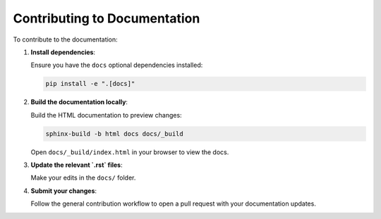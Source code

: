 .. _contributing_docs:

Contributing to Documentation
=============================

To contribute to the documentation:

1. **Install dependencies**:

   Ensure you have the ``docs`` optional dependencies installed:

   .. code-block:: bash

       pip install -e ".[docs]"

2. **Build the documentation locally**:

   Build the HTML documentation to preview changes:

   .. code-block:: bash

       sphinx-build -b html docs docs/_build

   Open ``docs/_build/index.html`` in your browser to view the docs.

3. **Update the relevant `.rst` files**:

   Make your edits in the ``docs/`` folder.

4. **Submit your changes**:

   Follow the general contribution workflow to open a pull request with your documentation updates.
